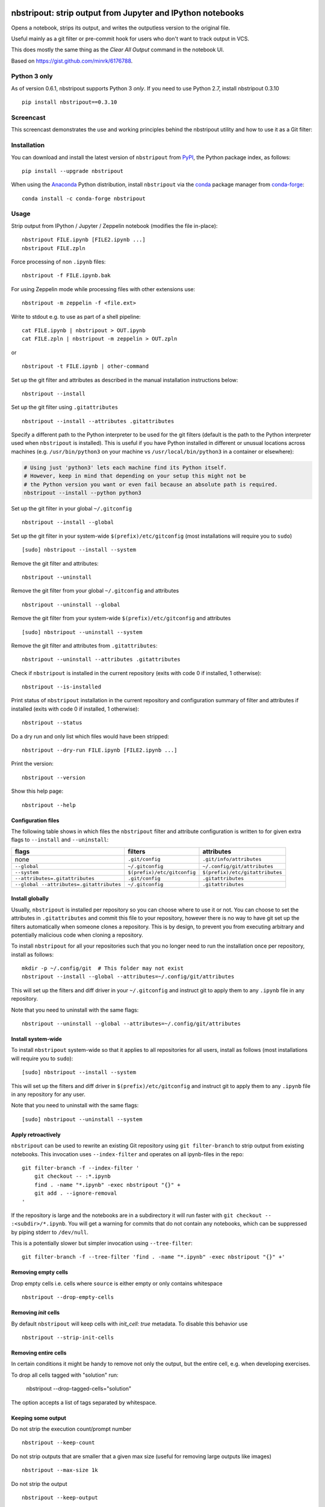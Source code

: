 .. image:: https://github.com/kynan/nbstripout/actions/workflows/tests.yml/badge.svg
    :target: https://github.com/kynan/nbstripout/actions/workflows/tests.yml
.. image:: https://img.shields.io/pypi/dm/nbstripout
    :target: https://pypi.org/project/nbstripout
.. image:: https://img.shields.io/pypi/v/nbstripout
    :target: https://pypi.org/project/nbstripout
.. image:: https://img.shields.io/conda/vn/conda-forge/nbstripout
    :target: https://anaconda.org/conda-forge/nbstripout
.. image:: https://img.shields.io/pypi/pyversions/nbstripout
    :target: https://pypi.org/project/nbstripout
.. image:: https://img.shields.io/pypi/format/nbstripout
    :target: https://pypi.org/project/nbstripout
.. image:: https://img.shields.io/pypi/l/nbstripout
    :target: https://raw.githubusercontent.com/kynan/nbstripout/master/LICENSE.txt
.. image:: https://img.shields.io/github/stars/kynan/nbstripout?style=social
    :target: https://github.com/kynan/nbstripout/stargazers
.. image:: https://img.shields.io/github/forks/kynan/nbstripout?style=social
    :target: https://github.com/kynan/nbstripout/network/members

nbstripout: strip output from Jupyter and IPython notebooks
~~~~~~~~~~~~~~~~~~~~~~~~~~~~~~~~~~~~~~~~~~~~~~~~~~~~~~~~~~~

Opens a notebook, strips its output, and writes the outputless version to the
original file.

Useful mainly as a git filter or pre-commit hook for users who don't want to
track output in VCS.

This does mostly the same thing as the `Clear All Output` command in the
notebook UI.

Based on https://gist.github.com/minrk/6176788.

Python 3 only
=============

As of version 0.6.1, nbstripout supports Python 3 *only*. If you need to use
Python 2.7, install nbstripout 0.3.10 ::

    pip install nbstripout==0.3.10

Screencast
==========

This screencast demonstrates the use and working principles behind the
nbstripout utility and how to use it as a Git filter:

.. image:: https://i.imgur.com/7oQHuJ5.png
    :target: https://www.youtube.com/watch?v=BEMP4xacrVc

Installation
============

You can download and install the latest version of ``nbstripout`` from PyPI_,
the Python package index, as follows: ::

    pip install --upgrade nbstripout

When using the Anaconda_ Python distribution, install ``nbstripout`` via the
conda_ package manager from conda-forge_: ::

    conda install -c conda-forge nbstripout

Usage
=====

Strip output from IPython / Jupyter / Zeppelin notebook (modifies the file in-place): ::

    nbstripout FILE.ipynb [FILE2.ipynb ...]
    nbstripout FILE.zpln

Force processing of non ``.ipynb`` files: ::

    nbstripout -f FILE.ipynb.bak

For using Zeppelin mode while processing files with other extensions use: ::

    nbstripout -m zeppelin -f <file.ext>

Write to stdout e.g. to use as part of a shell pipeline: ::

    cat FILE.ipynb | nbstripout > OUT.ipynb
    cat FILE.zpln | nbstripout -m zeppelin > OUT.zpln

or ::

    nbstripout -t FILE.ipynb | other-command

Set up the git filter and attributes as described in the manual installation
instructions below: ::

    nbstripout --install

Set up the git filter using ``.gitattributes`` ::

    nbstripout --install --attributes .gitattributes

Specify a different path to the Python interpreter to be used for the git
filters (default is the path to the Python interpreter used when ``nbstripout``
is installed). This is useful if you have Python installed in different or
unusual locations across machines (e.g. ``/usr/bin/python3`` on your machine vs
``/usr/local/bin/python3`` in a container or elsewhere):

.. code-block:: sh

    # Using just 'python3' lets each machine find its Python itself. 
    # However, keep in mind that depending on your setup this might not be 
    # the Python version you want or even fail because an absolute path is required.
    nbstripout --install --python python3

Set up the git filter in your global ``~/.gitconfig`` ::

    nbstripout --install --global

Set up the git filter in your system-wide ``$(prefix)/etc/gitconfig`` (most installations will require you to ``sudo``) ::

    [sudo] nbstripout --install --system

Remove the git filter and attributes: ::

    nbstripout --uninstall

Remove the git filter from your global ``~/.gitconfig`` and attributes ::

    nbstripout --uninstall --global

Remove the git filter from your system-wide ``$(prefix)/etc/gitconfig`` and attributes ::

    [sudo] nbstripout --uninstall --system

Remove the git filter and attributes from ``.gitattributes``: ::

    nbstripout --uninstall --attributes .gitattributes

Check if ``nbstripout`` is installed in the current repository
(exits with code 0 if installed, 1 otherwise): ::

    nbstripout --is-installed

Print status of ``nbstripout`` installation in the current repository and
configuration summary of filter and attributes if installed
(exits with code 0 if installed, 1 otherwise): ::

    nbstripout --status

Do a dry run and only list which files would have been stripped: ::

    nbstripout --dry-run FILE.ipynb [FILE2.ipynb ...]

Print the version: ::

    nbstripout --version

Show this help page: ::

    nbstripout --help

Configuration files
+++++++++++++++++++

The following table shows in which files the ``nbstripout`` filter and
attribute configuration is written to for given extra flags to ``--install``
and ``--uninstall``:

======================================== =========================== ===============================
flags                                    filters                     attributes
======================================== =========================== ===============================
none                                     ``.git/config``             ``.git/info/attributes``
``--global``                             ``~/.gitconfig``            ``~/.config/git/attributes``
``--system``                             ``$(prefix)/etc/gitconfig`` ``$(prefix)/etc/gitattributes``
``--attributes=.gitattributes``          ``.git/config``             ``.gitattributes``
``--global --attributes=.gitattributes`` ``~/.gitconfig``            ``.gitattributes``
======================================== =========================== ===============================

Install globally
++++++++++++++++

Usually, ``nbstripout`` is installed per repository so you can choose where to
use it or not. You can choose to set the attributes in ``.gitattributes`` and
commit this file to your repository, however there is no way to have git set up
the filters automatically when someone clones a repository. This is by design,
to prevent you from executing arbitrary and potentially malicious code when
cloning a repository.

To install ``nbstripout`` for all your repositories such that you no longer
need to run the installation once per repository, install as follows: ::

    mkdir -p ~/.config/git  # This folder may not exist
    nbstripout --install --global --attributes=~/.config/git/attributes

This will set up the filters and diff driver in your ``~/.gitconfig`` and
instruct git to apply them to any ``.ipynb`` file in any repository.

Note that you need to uninstall with the same flags: ::

    nbstripout --uninstall --global --attributes=~/.config/git/attributes

Install system-wide
+++++++++++++++++++

To install ``nbstripout`` system-wide so that it applies to all repositories
for all users, install as follows (most installations will require you to ``sudo``): ::

    [sudo] nbstripout --install --system

This will set up the filters and diff driver in ``$(prefix)/etc/gitconfig`` and
instruct git to apply them to any ``.ipynb`` file in any repository for any user.

Note that you need to uninstall with the same flags: ::

    [sudo] nbstripout --uninstall --system

Apply retroactively
+++++++++++++++++++

``nbstripout`` can be used to rewrite an existing Git repository using
``git filter-branch`` to strip output from existing notebooks. This invocation
uses ``--index-filter`` and operates on all ipynb-files in the repo: ::

    git filter-branch -f --index-filter '
        git checkout -- :*.ipynb
        find . -name "*.ipynb" -exec nbstripout "{}" +
        git add . --ignore-removal
    '

If the repository is large and the notebooks are in a subdirectory it will run
faster with ``git checkout -- :<subdir>/*.ipynb``. You will get a warning for
commits that do not contain any notebooks, which can be suppressed by piping
stderr to ``/dev/null``.

This is a potentially slower but simpler invocation using ``--tree-filter``: ::

    git filter-branch -f --tree-filter 'find . -name "*.ipynb" -exec nbstripout "{}" +'

Removing empty cells
++++++++++++++++++++

Drop empty cells i.e. cells where ``source`` is either empty or only contains
whitespace ::

    nbstripout --drop-empty-cells

Removing `init` cells
+++++++++++++++++++++

By default ``nbstripout`` will keep cells with `init_cell: true` metadata. To disable
this behavior use ::

    nbstripout --strip-init-cells

Removing entire cells
+++++++++++++++++++++

In certain conditions it might be handy to remove not only the output, but the entire cell, e.g. when developing exercises.

To drop all cells tagged with "solution" run:

    nbstripout --drop-tagged-cells="solution"

The option accepts a list of tags separated by whitespace.

Keeping some output
+++++++++++++++++++

Do not strip the execution count/prompt number ::

    nbstripout --keep-count

Do not strip outputs that are smaller that a given max size (useful for removing large outputs like images) ::

    nbstripout --max-size 1k

Do not strip the output ::

    nbstripout --keep-output

Do not reassign the cell ids to be sequential ::
    
    nbstripout --keep-id

To mark special cells so that the output is not stripped, you can either:

1.  Set the ``keep_output`` tag on the cell. To do this, enable the tags
    toolbar (View > Cell Toolbar > Tags) and then add the ``keep_output`` tag
    for each cell you would like to keep the output for.

2.  Set the ``"keep_output": true`` metadata on the cell.  To do this, select
    the "Edit Metadata" Cell Toolbar, and then use the "Edit Metadata" button
    on the desired cell to enter something like::

        {
          "keep_output": true,
        }

You can also keep output for an entire notebook. This is useful if you want to
strip output by default in an automated environment (e.g. CI pipeline), but want
to be able to keep outputs for some notebooks. To do so, add the option above to
the *notebook* metadata instead. (You can also explicitly remove outputs from
a particular cell in these notebooks by adding a cell-level metadata entry.)

Another use-case is to preserve initialization cells that might load
customized CSS etc. critical for the display of the notebook.  To
support this, we also keep output for cells with::

    {
      "init_cell": true,
    }

This is the same metadata used by the `init_cell nbextension`__.

__ https://github.com/ipython-contrib/jupyter_contrib_nbextensions/tree/master/src/jupyter_contrib_nbextensions/nbextensions/init_cell

Stripping metadata
++++++++++++++++++

The following metadata is stripped by default:

*   Notebook metadata: ``signature``, ``widgets``
*   Cell metadata: ``ExecuteTime``, ``collapsed``, ``execution``,
    ``heading_collapsed``, ``hidden``, ``scrolled``

Additional metadata to be stripped can be configured via either

*   ``git config (--global/--system) filter.nbstripout.extrakeys``, e.g. ::

        git config --global filter.nbstripout.extrakeys '
          metadata.celltoolbar
          metadata.kernelspec
          metadata.language_info.codemirror_mode.version
          metadata.language_info.pygments_lexer
          metadata.language_info.version
          metadata.toc
          metadata.notify_time
          metadata.varInspector
          cell.metadata.heading_collapsed
          cell.metadata.hidden
          cell.metadata.code_folding
          cell.metadata.tags
          cell.metadata.init_cell'

*   the ``--extra-keys`` flag, which takes a space-delimited string as an argument, e.g. ::

        --extra-keys "metadata.celltoolbar cell.metadata.heading_collapsed"

Note: Only notebook and cell metadata is currently supported and every key
specified via ``filter.nbstripout.extrakeys`` or ``--extra-keys`` must start
with ``metadata.`` for notebook and ``cell.metadata.`` for cell metadata.

You can keep certain metadata with either

*   ``git config (--global/--system) filter.nbstripout.keepmetadatakeys``, e.g. ::

        git config --global filter.nbstripout.keepmetadatakeys '
          cell.metadata.collapsed
          cell.metadata.scrolled'

*   the ``--keep-metadata-keys`` flag, which takes a space-delimited string as an argument, e.g. ::

        --keep-metadata-keys "cell.metadata.collapsed cell.metadata.scrolled"

Note: Previous versions of Jupyter used ``metadata.kernel_spec`` for kernel
metadata. Prefer stripping ``kernelspec`` entirely: only stripping some
attributes inside ``kernelspec`` may lead to errors  when opening the notebook
in Jupyter (see `#141 <https://github.com/kynan/nbstripout/issues/141>`_).

Excluding files and folders
+++++++++++++++++++++++++++

To exclude specific files or folders from being processed by the ``nbstripout``
filters, add the path and exception to your filter specifications
defined in ``.git/info/attributes`` or ``.gitattributes``: ::

    docs/** filter= diff=

This will disable ``nbstripout`` for any file in the ``docs`` directory.: ::

    notebooks/Analysis.ipynb filter= diff=

This will disable ``nbstripout`` for the file ``Analysis.ipynb`` located in
the ``notebooks`` directory.

To check which attributes a given file has with the current config, run ::

    git check-attr -a -- path/to/file

For a file to which the filter applies you will see the following: ::

    $ git check-attr -a -- foo.ipynb
    foo.ipynb: diff: ipynb
    foo.ipynb: filter: nbstripout

For a file in your excluded folder you will see the following: ::

    $ git check-attr -a -- docs/foo.ipynb
    foo.ipynb: diff:
    foo.ipynb: filter:

Manual filter installation
==========================

Set up a git filter and diff driver using nbstripout as follows: ::

    git config filter.nbstripout.clean '/path/to/nbstripout'
    git config filter.nbstripout.smudge cat
    git config filter.nbstripout.required true
    git config diff.ipynb.textconv '/path/to/nbstripout -t'

This will add a section to the ``.git/config`` file of the current repository.

If you want the filter to be installed globally for your user, add the
``--global`` flag to the ``git config`` invocations above to have the
configuration written to your ``~/.gitconfig`` and apply to all repositories.

If you want the filter to be installed system-wide, add the ``--system`` flag
to the ``git config`` invocations above to have the configuration written to
``$(prefix)/etc/gitconfig`` and apply to all repositories for all users.

Create a file ``.gitattributes`` (if you want it versioned with the repository)
or ``.git/info/attributes`` (to apply it only to the current repository) with
the following content: ::

    *.ipynb filter=nbstripout
    *.ipynb diff=ipynb

This instructs git to use the filter named _nbstripout_ and the diff driver
named _ipynb_ set up in the git config above for every ``.ipynb`` file in the
repository.

If you want the attributes be set for ``.ipynb`` files in any of your git
repositories, add those two lines to ``~/.config/git/attributes``. Note that
this file and the ``~/.config/git`` directory may not exist.

If you want the attributes be set for ``.ipynb`` files in any git
repository on your system, add those two lines to ``$(prefix)/etc/gitattributes``.
Note that this file may not exist.

Using ``nbstripout`` as a pre-commit hook
=========================================

`pre-commit`_ is a framework for managing git `pre-commit hooks`_.

Once you have `pre-commit`_ installed, add the following to the
``.pre-commit-config.yaml`` in your repository: ::

    repos:
    - repo: https://github.com/kynan/nbstripout
      rev: 0.6.1
      hooks:
        - id: nbstripout

Then run ``pre-commit install`` to activate the hook.

.. warning::
  In this mode, ``nbstripout`` is used as a git hook to strip any ``.ipynb``
  files before committing. This also modifies your working copy!

  In its regular mode, ``nbstripout`` acts as a filter and only modifies what
  git gets to see for committing or diffing. The working copy stays intact.

.. _pre-commit: https://pre-commit.com
.. _pre-commit hooks: https://git-scm.com/docs/githooks

Troubleshooting
===============

Known issues
++++++++++++

Certain Git workflows are not well supported by `nbstripout`:

* Local changes to notebook files that are made invisible to Git due to the
  `nbstripout` filter do still cause conflicts when attempting to sync upstream
  changes (`git pull`, `git merge` etc.). This is because Git has no way of
  resolving a conflict caused by a non-stripped local file being merged with a
  stripped upstream file. Addressing this issue is out of scope for `nbstripout`.
  Read more and find workarounds in `#108`_.

.. _#108: https://github.com/kynan/nbstripout/issues/108

Show files processed by nbstripout filter
+++++++++++++++++++++++++++++++++++++++++

Git has `no builtin support <https://stackoverflow.com/a/52065333/396967>`_
for listing files a clean or smudge filter operates on. As a workaround,
change the setup of your filter in ``.git/config``, ``~/.gitconfig`` or
``$(prefix)/etc/gitconfig`` as follows to see the filenames either filter operates on: ::

    [filter "nbstripout"]
        clean  = "f() { echo >&2 \"clean: nbstripout $1\"; nbstripout; }; f %f"
        smudge = "f() { echo >&2 \"smudge: cat $1\"; cat; }; f %f"
        required = true

Mercurial usage
===============

Mercurial does not have the equivalent of smudge filters.  One can use
an encode/decode hook but this has some issues.  An alternative
solution is to provide a set of commands that first run ``nbstripout``,
then perform these operations. This is the approach of the `mmf-setup`_
package.

.. _mmf-setup: http://bitbucket.org/mforbes/mmf_setup
.. _Anaconda: https://www.continuum.io/anaconda-overview
.. _conda: http://conda.pydata.org
.. _conda-forge: http://conda-forge.github.io
.. _PyPI: https://pypi.io
